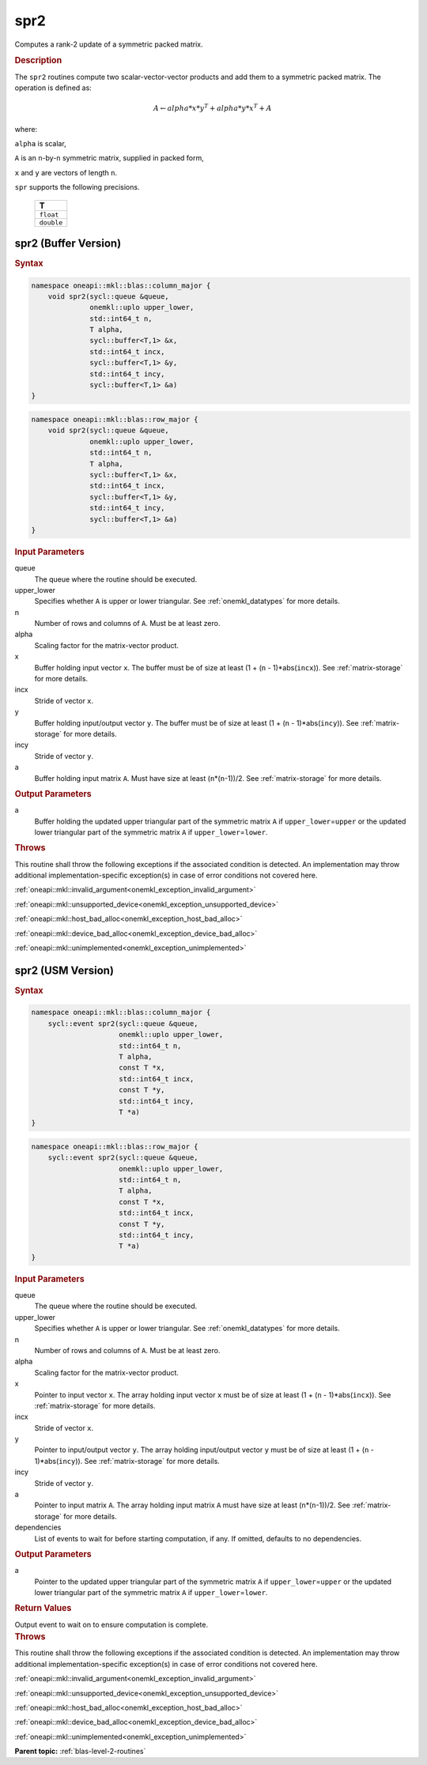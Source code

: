 .. _onemkl_blas_spr2:

spr2
====

Computes a rank-2 update of a symmetric packed matrix.

.. _onemkl_blas_spr2_description:

.. rubric:: Description

The ``spr2`` routines compute two scalar-vector-vector products and add
them to a symmetric packed matrix. The operation is defined as:

.. math::

      A \leftarrow alpha*x*y^T + alpha*y*x^T + A

where:

``alpha`` is scalar,

``A`` is an ``n``-by-``n`` symmetric matrix, supplied in packed form,

``x`` and ``y`` are vectors of length ``n``.

``spr`` supports the following precisions.

   .. list-table:: 
      :header-rows: 1

      * -  T 
      * -  ``float`` 
      * -  ``double`` 

.. _onemkl_blas_spr2_buffer:

spr2 (Buffer Version)
---------------------

.. rubric:: Syntax

.. code-block:: cpp

   namespace oneapi::mkl::blas::column_major {
       void spr2(sycl::queue &queue,
                 onemkl::uplo upper_lower,
                 std::int64_t n,
                 T alpha,
                 sycl::buffer<T,1> &x,
                 std::int64_t incx,
                 sycl::buffer<T,1> &y,
                 std::int64_t incy,
                 sycl::buffer<T,1> &a)
   }
.. code-block:: cpp

   namespace oneapi::mkl::blas::row_major {
       void spr2(sycl::queue &queue,
                 onemkl::uplo upper_lower,
                 std::int64_t n,
                 T alpha,
                 sycl::buffer<T,1> &x,
                 std::int64_t incx,
                 sycl::buffer<T,1> &y,
                 std::int64_t incy,
                 sycl::buffer<T,1> &a)
   }

.. container:: section

   .. rubric:: Input Parameters

   queue
      The queue where the routine should be executed.

   upper_lower
      Specifies whether ``A`` is upper or lower triangular. See :ref:`onemkl_datatypes` for more details.

   n
      Number of rows and columns of ``A``. Must be at least zero.

   alpha
      Scaling factor for the matrix-vector product.

   x
      Buffer holding input vector ``x``. The buffer must be of size at
      least (1 + (``n`` - 1)*abs(``incx``)). See :ref:`matrix-storage` for
      more details.

   incx
      Stride of vector ``x``.

   y
      Buffer holding input/output vector ``y``. The buffer must be of
      size at least (1 + (``n`` - 1)*abs(``incy``)). See :ref:`matrix-storage`
      for more details.

   incy
      Stride of vector ``y``.

   a
      Buffer holding input matrix ``A``. Must have size at least
      (``n``\ \*(``n``-1))/2. See :ref:`matrix-storage` for
      more details.

.. container:: section

   .. rubric:: Output Parameters

   a
      Buffer holding the updated upper triangular part of the symmetric
      matrix ``A`` if ``upper_lower``\ \=\ ``upper`` or the updated lower
      triangular part of the symmetric matrix ``A`` if
      ``upper_lower``\ \=\ ``lower``.

.. container:: section

   .. rubric:: Throws

   This routine shall throw the following exceptions if the associated condition is detected. An implementation may throw additional implementation-specific exception(s) in case of error conditions not covered here.

   :ref:`oneapi::mkl::invalid_argument<onemkl_exception_invalid_argument>`
       
   
   :ref:`oneapi::mkl::unsupported_device<onemkl_exception_unsupported_device>`
       

   :ref:`oneapi::mkl::host_bad_alloc<onemkl_exception_host_bad_alloc>`
       

   :ref:`oneapi::mkl::device_bad_alloc<onemkl_exception_device_bad_alloc>`
       

   :ref:`oneapi::mkl::unimplemented<onemkl_exception_unimplemented>`
      

.. _onemkl_blas_spr2_usm:

spr2 (USM Version)
------------------

.. rubric:: Syntax

.. code-block:: cpp

   namespace oneapi::mkl::blas::column_major {
       sycl::event spr2(sycl::queue &queue,
                        onemkl::uplo upper_lower,
                        std::int64_t n,
                        T alpha,
                        const T *x,
                        std::int64_t incx,
                        const T *y,
                        std::int64_t incy,
                        T *a)
   }
.. code-block:: cpp

   namespace oneapi::mkl::blas::row_major {
       sycl::event spr2(sycl::queue &queue,
                        onemkl::uplo upper_lower,
                        std::int64_t n,
                        T alpha,
                        const T *x,
                        std::int64_t incx,
                        const T *y,
                        std::int64_t incy,
                        T *a)
   }

.. container:: section

   .. rubric:: Input Parameters

   queue
      The queue where the routine should be executed.

   upper_lower
      Specifies whether ``A`` is upper or lower triangular. See :ref:`onemkl_datatypes` for more details.

   n
      Number of rows and columns of ``A``. Must be at least zero.

   alpha
      Scaling factor for the matrix-vector product.

   x
      Pointer to input vector ``x``. The array holding input vector
      ``x`` must be of size at least (1 + (``n`` - 1)*abs(``incx``)).
      See :ref:`matrix-storage` for
      more details.

   incx
      Stride of vector ``x``.

   y
      Pointer to input/output vector ``y``. The array holding
      input/output vector ``y`` must be of size at least (1 + (``n``
      - 1)*abs(``incy``)). See :ref:`matrix-storage` for
      more details.

   incy
      Stride of vector ``y``.

   a
      Pointer to input matrix ``A``. The array holding input matrix
      ``A`` must have size at least (``n``\ \*(``n``-1))/2. See
      :ref:`matrix-storage` for
      more details.

   dependencies
      List of events to wait for before starting computation, if any.
      If omitted, defaults to no dependencies.

.. container:: section

   .. rubric:: Output Parameters

   a
      Pointer to the updated upper triangular part of the symmetric
      matrix ``A`` if ``upper_lower``\ \=\ ``upper`` or the updated lower
      triangular part of the symmetric matrix ``A`` if
      ``upper_lower``\ \=\ ``lower``.

.. container:: section

   .. rubric:: Return Values

   Output event to wait on to ensure computation is complete.

.. container:: section

   .. rubric:: Throws

   This routine shall throw the following exceptions if the associated condition is detected. An implementation may throw additional implementation-specific exception(s) in case of error conditions not covered here.

   :ref:`oneapi::mkl::invalid_argument<onemkl_exception_invalid_argument>`
       
       
   
   :ref:`oneapi::mkl::unsupported_device<onemkl_exception_unsupported_device>`
       

   :ref:`oneapi::mkl::host_bad_alloc<onemkl_exception_host_bad_alloc>`
       

   :ref:`oneapi::mkl::device_bad_alloc<onemkl_exception_device_bad_alloc>`
       

   :ref:`oneapi::mkl::unimplemented<onemkl_exception_unimplemented>`
      

   **Parent topic:** :ref:`blas-level-2-routines`
